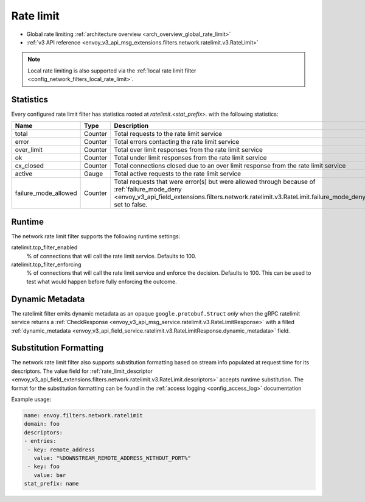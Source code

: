 .. _config_network_filters_rate_limit:

Rate limit
==========

* Global rate limiting :ref:`architecture overview <arch_overview_global_rate_limit>`
* :ref:`v3 API reference <envoy_v3_api_msg_extensions.filters.network.ratelimit.v3.RateLimit>`

.. note::
  Local rate limiting is also supported via the :ref:`local rate limit filter
  <config_network_filters_local_rate_limit>`.

.. _config_network_filters_rate_limit_stats:

Statistics
----------

Every configured rate limit filter has statistics rooted at *ratelimit.<stat_prefix>.* with the
following statistics:

.. csv-table::
  :header: Name, Type, Description
  :widths: 1, 1, 2

  total, Counter, Total requests to the rate limit service
  error, Counter, Total errors contacting the rate limit service
  over_limit, Counter, Total over limit responses from the rate limit service
  ok, Counter, Total under limit responses from the rate limit service
  cx_closed, Counter, Total connections closed due to an over limit response from the rate limit service
  active, Gauge, Total active requests to the rate limit service
  failure_mode_allowed, Counter, "Total requests that were error(s) but were allowed through because
  of :ref:`failure_mode_deny <envoy_v3_api_field_extensions.filters.network.ratelimit.v3.RateLimit.failure_mode_deny>` set to false."

Runtime
-------

The network rate limit filter supports the following runtime settings:

ratelimit.tcp_filter_enabled
  % of connections that will call the rate limit service. Defaults to 100.

ratelimit.tcp_filter_enforcing
  % of connections that will call the rate limit service and enforce the decision. Defaults to 100.
  This can be used to test what would happen before fully enforcing the outcome.

Dynamic Metadata
----------------
.. _config_network_filters_ratelimit_dynamic_metadata:

The ratelimit filter emits dynamic metadata as an opaque ``google.protobuf.Struct``
*only* when the gRPC ratelimit service returns a :ref:`CheckResponse
<envoy_v3_api_msg_service.ratelimit.v3.RateLimitResponse>` with a filled :ref:`dynamic_metadata
<envoy_v3_api_field_service.ratelimit.v3.RateLimitResponse.dynamic_metadata>` field.

Substitution Formatting
-----------------------

.. _config_network_filters_ratelimit_substitution_formatter:

The network rate limit filter also supports substitution formatting based on stream info populated at request time for its descriptors.
The value field for :ref:`rate_limit_descriptor <envoy_v3_api_field_extensions.filters.network.ratelimit.v3.RateLimit.descriptors>`
accepts runtime substitution.
The format for the substitution formatting can be found in the :ref:`access logging <config_access_log>` documentation

Example usage:

.. code-block:: yaml

  name: envoy.filters.network.ratelimit
  domain: foo
  descriptors:
  - entries:
   - key: remote_address
     value: "%DOWNSTREAM_REMOTE_ADDRESS_WITHOUT_PORT%"
   - key: foo
     value: bar
  stat_prefix: name
